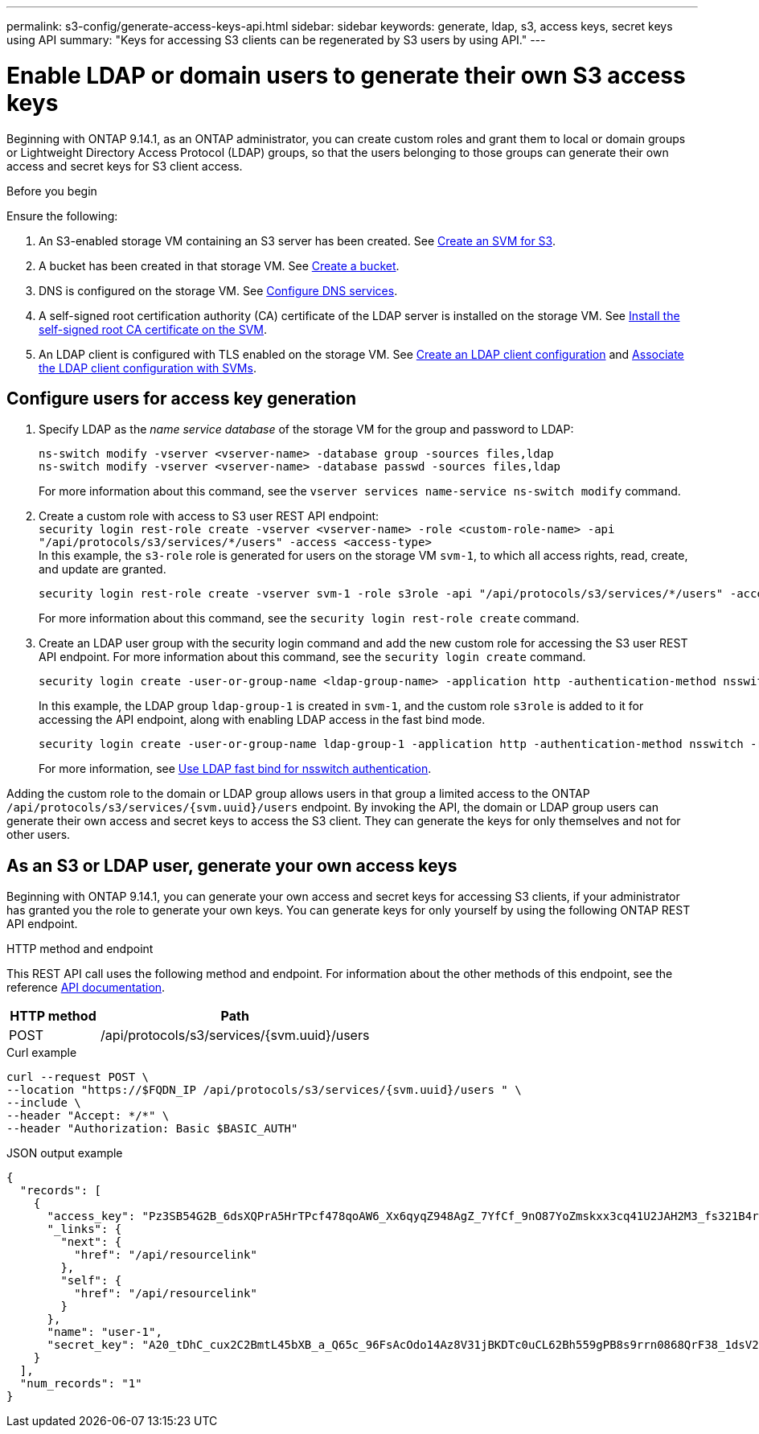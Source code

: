 ---
permalink: s3-config/generate-access-keys-api.html
sidebar: sidebar
keywords: generate, ldap, s3, access keys, secret keys using API
summary: "Keys for accessing S3 clients can be regenerated by S3 users by using API."
---

= Enable LDAP or domain users to generate their own S3 access keys
:icons: font
:imagesdir: ../media/
:hardbreaks-option:

[.lead]
Beginning with ONTAP 9.14.1, as an ONTAP administrator, you can create custom roles and grant them to local or domain groups or Lightweight Directory Access Protocol (LDAP) groups, so that the users belonging to those groups can generate their own access and secret keys for S3 client access.

.Before you begin
Ensure the following:

. An S3-enabled storage VM containing an S3 server has been created. See link:../s3-config/create-svm-s3-task.html[Create an SVM for S3].
. A bucket has been created in that storage VM. See link:../s3-config/create-bucket-task.html[Create a bucket].
. DNS is configured on the storage VM. See link:../networking/configure_dns_services_manual.html[Configure DNS services].
. A self-signed root certification authority (CA) certificate of the LDAP server is installed on the storage VM. See link:../nfs-config/install-self-signed-root-ca-certificate-svm-task.html[Install the self-signed root CA certificate on the SVM].
. An LDAP client is configured with TLS enabled on the storage VM. See link:../nfs-config/create-ldap-client-config-task.html[Create an LDAP client configuration] and link:../nfs-config/enable-ldap-svms-task.html[Associate the LDAP client configuration with SVMs].

== Configure users for access key generation

. Specify LDAP as the _name service database_ of the storage VM for the group and password to LDAP:
+
----
ns-switch modify -vserver <vserver-name> -database group -sources files,ldap
ns-switch modify -vserver <vserver-name> -database passwd -sources files,ldap
----
+
For more information about this command, see the `vserver services name-service ns-switch modify` command.
. Create a custom role with access to S3 user REST API endpoint:
`security login rest-role create -vserver <vserver-name> -role <custom-role-name> -api "/api/protocols/s3/services/*/users" -access <access-type>`
In this example, the `s3-role` role is generated for users on the storage VM `svm-1`, to which all access rights, read, create, and update are granted.
+
----
security login rest-role create -vserver svm-1 -role s3role -api "/api/protocols/s3/services/*/users" -access all
----
+
For more information about this command, see the `security login rest-role create` command.
. Create an LDAP user group with the security login command and add the new custom role for accessing the S3 user REST API endpoint. For more information about this command, see the `security login create` command.
+
----
security login create -user-or-group-name <ldap-group-name> -application http -authentication-method nsswitch -role <custom-role-name> -is-ns-switch-group yes
----
+
In this example, the LDAP group `ldap-group-1` is created in `svm-1`, and the custom role `s3role` is added to it for accessing the API endpoint, along with enabling LDAP access in the fast bind mode.
+
----
security login create -user-or-group-name ldap-group-1 -application http -authentication-method nsswitch -role s3role -is-ns-switch-group yes -second-authentication-method none -vserver svm-1 -is-ldap-fastbind yes
----
+
For more information, see link:../nfs-admin/ldap-fast-bind-nsswitch-authentication-task.html[Use LDAP fast bind for nsswitch authentication].

Adding the custom role to the domain or LDAP group allows users in that group a limited access to the ONTAP `/api/protocols/s3/services/{svm.uuid}/users` endpoint. By invoking the API, the domain or LDAP group users can generate their own access and secret keys to access the S3 client. They can generate the keys for only themselves and not for other users.

== As an S3 or LDAP user, generate your own access keys
Beginning with ONTAP 9.14.1, you can generate your own access and secret keys for accessing S3 clients, if your administrator has granted you the role to generate your own keys. You can generate keys for only yourself by using the following ONTAP REST API endpoint.

.HTTP method and endpoint

This REST API call uses the following method and endpoint. For information about the other methods of this endpoint, see the reference https://docs.netapp.com/us-en/ontap-automation/reference/api_reference.html#access-a-copy-of-the-ontap-rest-api-reference-documentation[API documentation].

[cols="25,75"*,options="header"]
|===
|HTTP method
|Path
|POST
|/api/protocols/s3/services/{svm.uuid}/users
|===

.Curl example

[source,curl]
curl --request POST \
--location "https://$FQDN_IP /api/protocols/s3/services/{svm.uuid}/users " \
--include \
--header "Accept: */*" \
--header "Authorization: Basic $BASIC_AUTH"


.JSON output example

----
{
  "records": [
    {
      "access_key": "Pz3SB54G2B_6dsXQPrA5HrTPcf478qoAW6_Xx6qyqZ948AgZ_7YfCf_9nO87YoZmskxx3cq41U2JAH2M3_fs321B4rkzS3a_oC5_8u7D8j_45N8OsBCBPWGD_1d_ccfq",
      "_links": {
        "next": {
          "href": "/api/resourcelink"
        },
        "self": {
          "href": "/api/resourcelink"
        }
      },
      "name": "user-1",
      "secret_key": "A20_tDhC_cux2C2BmtL45bXB_a_Q65c_96FsAcOdo14Az8V31jBKDTc0uCL62Bh559gPB8s9rrn0868QrF38_1dsV2u1_9H2tSf3qQ5xp9NT259C6z_GiZQ883Qn63X1"
    }
  ],
  "num_records": "1"
}

----


// 10-Oct-2023 ONTAPDOC-1158